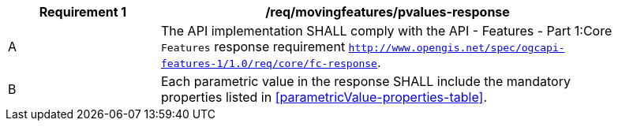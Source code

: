 [[req_mf-pvalues-response]]
[width="90%",cols="2,6a",options="header"]
|===
^|*Requirement {counter:req-id}* |*/req/movingfeatures/pvalues-response*
^|A |The API implementation SHALL comply with the API - Features - Part 1:Core `Features` response requirement http://docs.opengeospatial.org/is/17-069r3/17-069r3.html#_response_6[`http://www.opengis.net/spec/ogcapi-features-1/1.0/req/core/fc-response`].
^|B |Each parametric value in the response SHALL include the mandatory properties listed in <<parametricValue-properties-table>>.
|===